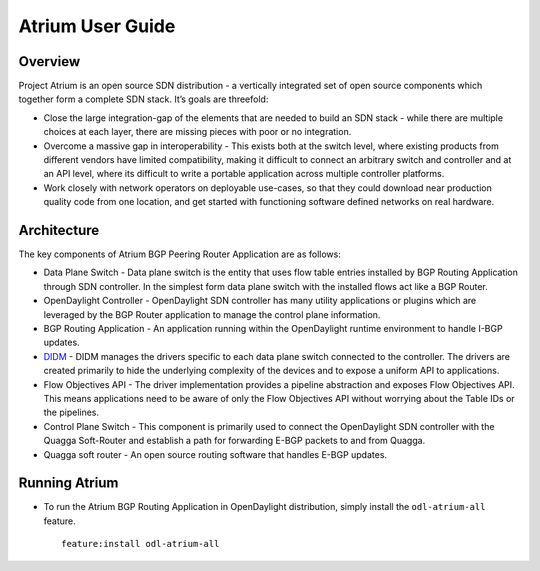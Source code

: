 Atrium User Guide
=================

Overview
--------

Project Atrium is an open source SDN distribution - a vertically
integrated set of open source components which together form a complete
SDN stack. It’s goals are threefold:

-  Close the large integration-gap of the elements that are needed to
   build an SDN stack - while there are multiple choices at each layer,
   there are missing pieces with poor or no integration.

-  Overcome a massive gap in interoperability - This exists both at the
   switch level, where existing products from different vendors have
   limited compatibility, making it difficult to connect an arbitrary
   switch and controller and at an API level, where its difficult to
   write a portable application across multiple controller platforms.

-  Work closely with network operators on deployable use-cases, so that
   they could download near production quality code from one location,
   and get started with functioning software defined networks on real
   hardware.

Architecture
------------

The key components of Atrium BGP Peering Router Application are as
follows:

-  Data Plane Switch - Data plane switch is the entity that uses flow
   table entries installed by BGP Routing Application through SDN
   controller. In the simplest form data plane switch with the installed
   flows act like a BGP Router.

-  OpenDaylight Controller - OpenDaylight SDN controller has many
   utility applications or plugins which are leveraged by the BGP Router
   application to manage the control plane information.

-  BGP Routing Application - An application running within the
   OpenDaylight runtime environment to handle I-BGP updates.

-  `DIDM <#_didm_user_guide>`__ - DIDM manages the drivers specific to
   each data plane switch connected to the controller. The drivers are
   created primarily to hide the underlying complexity of the devices
   and to expose a uniform API to applications.

-  Flow Objectives API - The driver implementation provides a pipeline
   abstraction and exposes Flow Objectives API. This means applications
   need to be aware of only the Flow Objectives API without worrying
   about the Table IDs or the pipelines.

-  Control Plane Switch - This component is primarily used to connect
   the OpenDaylight SDN controller with the Quagga Soft-Router and
   establish a path for forwarding E-BGP packets to and from Quagga.

-  Quagga soft router - An open source routing software that handles
   E-BGP updates.

Running Atrium
--------------

-  To run the Atrium BGP Routing Application in OpenDaylight
   distribution, simply install the ``odl-atrium-all`` feature.

   ::

       feature:install odl-atrium-all

